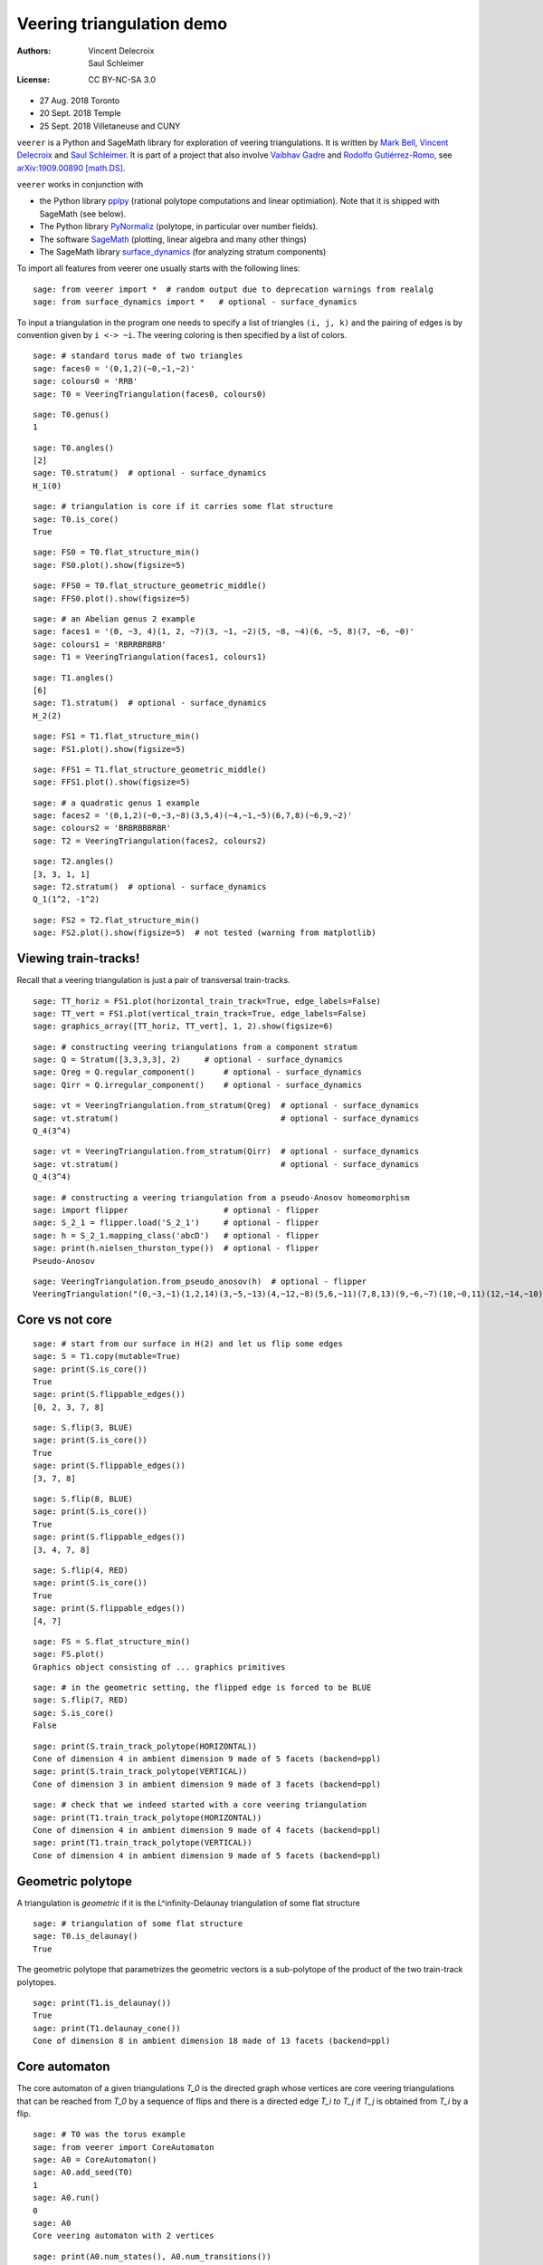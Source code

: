 .. -*- coding: utf-8 -*-
.. linkall

Veering triangulation demo
==========================


:Authors:
    - Vincent Delecroix
    - Saul Schleimer
:License: CC BY-NC-SA 3.0

-  27 Aug. 2018 Toronto
-  20 Sept. 2018 Temple
-  25 Sept. 2018 Villetaneuse and CUNY

``veerer`` is a Python and SageMath library for exploration of veering
triangulations. It is written by
`Mark Bell <https://markcbell.github.io>`_,
`Vincent Delecroix <https://www.labri.fr/perso/vdelecro/>`_ and
`Saul Schleimer <https://homepages.warwick.ac.uk/~masgar/>`_. It is
part of a project that also involve
`Vaibhav Gadre <https://www.maths.gla.ac.uk/~vgadre/>`_ and
`Rodolfo Gutiérrez-Romo <http://www.dim.uchile.cl/~rgutierrez/>`_, see
`arXiv:1909.00890 [math.DS] <https://arxiv.org/abs/1909.00890>`_.

``veerer`` works in conjunction with

- the Python library `pplpy <https://pypi.org/project/pplpy/>`_ (rational
  polytope computations and linear optimiation). Note that it is shipped
  with SageMath (see below).
- The Python library `PyNormaliz <https://pypi.org/project/PyNormaliz/>`_
  (polytope, in particular over number fields).
- The software `SageMath <https://www.sagemath.org/>`_ (plotting, linear algebra
  and many other things)
- The SageMath library `surface_dynamics
  <https://pypi.org/project/surface-dynamics/>`_ (for analyzing stratum
  components)

To import all features from veerer one usually starts with the following
lines::

   sage: from veerer import *  # random output due to deprecation warnings from realalg
   sage: from surface_dynamics import *   # optional - surface_dynamics

To input a triangulation in the program one needs to specify a list of
triangles ``(i, j, k)`` and the pairing of edges is by convention given
by ``i <-> ~i``. The veering coloring is then specified by a list of
colors.

::

    sage: # standard torus made of two triangles
    sage: faces0 = '(0,1,2)(~0,~1,~2)'
    sage: colours0 = 'RRB'
    sage: T0 = VeeringTriangulation(faces0, colours0)

::

    sage: T0.genus()
    1

::

    sage: T0.angles()
    [2]
    sage: T0.stratum()  # optional - surface_dynamics
    H_1(0)

::

    sage: # triangulation is core if it carries some flat structure
    sage: T0.is_core()
    True

::

    sage: FS0 = T0.flat_structure_min()
    sage: FS0.plot().show(figsize=5)

::

    sage: FFS0 = T0.flat_structure_geometric_middle()
    sage: FFS0.plot().show(figsize=5)

::

    sage: # an Abelian genus 2 example
    sage: faces1 = '(0, ~3, 4)(1, 2, ~7)(3, ~1, ~2)(5, ~8, ~4)(6, ~5, 8)(7, ~6, ~0)'
    sage: colours1 = 'RBRRBRBRB'
    sage: T1 = VeeringTriangulation(faces1, colours1)

::

    sage: T1.angles()
    [6]
    sage: T1.stratum()  # optional - surface_dynamics
    H_2(2)

::

    sage: FS1 = T1.flat_structure_min()
    sage: FS1.plot().show(figsize=5)

::

    sage: FFS1 = T1.flat_structure_geometric_middle()
    sage: FFS1.plot().show(figsize=5)

::

    sage: # a quadratic genus 1 example
    sage: faces2 = '(0,1,2)(~0,~3,~8)(3,5,4)(~4,~1,~5)(6,7,8)(~6,9,~2)'
    sage: colours2 = 'BRBRBBBRBR'
    sage: T2 = VeeringTriangulation(faces2, colours2)

::

    sage: T2.angles()
    [3, 3, 1, 1]
    sage: T2.stratum()  # optional - surface_dynamics
    Q_1(1^2, -1^2)

::

    sage: FS2 = T2.flat_structure_min()
    sage: FS2.plot().show(figsize=5)  # not tested (warning from matplotlib)


Viewing train-tracks!
---------------------

Recall that a veering triangulation is just a pair of transversal
train-tracks.

::

    sage: TT_horiz = FS1.plot(horizontal_train_track=True, edge_labels=False)
    sage: TT_vert = FS1.plot(vertical_train_track=True, edge_labels=False)
    sage: graphics_array([TT_horiz, TT_vert], 1, 2).show(figsize=6)

::

    sage: # constructing veering triangulations from a component stratum
    sage: Q = Stratum([3,3,3,3], 2)     # optional - surface_dynamics
    sage: Qreg = Q.regular_component()      # optional - surface_dynamics
    sage: Qirr = Q.irregular_component()    # optional - surface_dynamics

::

    sage: vt = VeeringTriangulation.from_stratum(Qreg)  # optional - surface_dynamics
    sage: vt.stratum()                                  # optional - surface_dynamics
    Q_4(3^4)

::

    sage: vt = VeeringTriangulation.from_stratum(Qirr)  # optional - surface_dynamics
    sage: vt.stratum()                                  # optional - surface_dynamics
    Q_4(3^4)

::

    sage: # constructing a veering triangulation from a pseudo-Anosov homeomorphism
    sage: import flipper                    # optional - flipper
    sage: S_2_1 = flipper.load('S_2_1')     # optional - flipper
    sage: h = S_2_1.mapping_class('abcD')   # optional - flipper
    sage: print(h.nielsen_thurston_type())  # optional - flipper
    Pseudo-Anosov

::

    sage: VeeringTriangulation.from_pseudo_anosov(h)  # optional - flipper
    VeeringTriangulation("(0,~3,~1)(1,2,14)(3,~5,~13)(4,~12,~8)(5,6,~11)(7,8,13)(9,~6,~7)(10,~0,11)(12,~14,~10)(~9,~4,~2)", "RBRBRRBRBBBBRBR")

Core vs not core
----------------

::

    sage: # start from our surface in H(2) and let us flip some edges
    sage: S = T1.copy(mutable=True)
    sage: print(S.is_core())
    True
    sage: print(S.flippable_edges())
    [0, 2, 3, 7, 8]

::

    sage: S.flip(3, BLUE)
    sage: print(S.is_core())
    True
    sage: print(S.flippable_edges())
    [3, 7, 8]

::

    sage: S.flip(8, BLUE)
    sage: print(S.is_core())
    True
    sage: print(S.flippable_edges())
    [3, 4, 7, 8]

::

    sage: S.flip(4, RED)
    sage: print(S.is_core())
    True
    sage: print(S.flippable_edges())
    [4, 7]

::

    sage: FS = S.flat_structure_min()
    sage: FS.plot()
    Graphics object consisting of ... graphics primitives

::

    sage: # in the geometric setting, the flipped edge is forced to be BLUE
    sage: S.flip(7, RED)
    sage: S.is_core()
    False

::

    sage: print(S.train_track_polytope(HORIZONTAL))
    Cone of dimension 4 in ambient dimension 9 made of 5 facets (backend=ppl)
    sage: print(S.train_track_polytope(VERTICAL))
    Cone of dimension 3 in ambient dimension 9 made of 3 facets (backend=ppl)

::

    sage: # check that we indeed started with a core veering triangulation
    sage: print(T1.train_track_polytope(HORIZONTAL))
    Cone of dimension 4 in ambient dimension 9 made of 4 facets (backend=ppl)
    sage: print(T1.train_track_polytope(VERTICAL))
    Cone of dimension 4 in ambient dimension 9 made of 5 facets (backend=ppl)


Geometric polytope
------------------


A triangulation is *geometric* if it is the L^infinity-Delaunay triangulation of
some flat structure

::

    sage: # triangulation of some flat structure
    sage: T0.is_delaunay()
    True

The geometric polytope that parametrizes the geometric vectors is a sub-polytope
of the product of the two train-track polytopes.

::

    sage: print(T1.is_delaunay())
    True
    sage: print(T1.delaunay_cone())
    Cone of dimension 8 in ambient dimension 18 made of 13 facets (backend=ppl)

Core automaton
--------------

The core automaton of a given triangulations `T_0` is the directed graph whose
vertices are core veering triangulations that can be reached from `T_0` by a
sequence of flips and there is a directed edge `T_i \to T_j` if `T_j` is obtained
from `T_i` by a flip.

::

    sage: # T0 was the torus example
    sage: from veerer import CoreAutomaton
    sage: A0 = CoreAutomaton()
    sage: A0.add_seed(T0)
    1
    sage: A0.run()
    0
    sage: A0
    Core veering automaton with 2 vertices

::

    sage: print(A0.num_states(), A0.num_transitions())
    2 4
    sage: print(sum(vt.is_delaunay() for vt in A0))
    2
    sage: print(sum(vt.is_cylindrical() for vt in A0))
    2

::

    sage: # T1 was the genus 2 example in H(2)
    sage: A1 = CoreAutomaton()
    sage: A1.add_seed(T1)
    1
    sage: A1.run()
    0

::

    sage: print(A1.num_states(), A1.num_transitions())
    86 300
    sage: print(sum(vt.is_delaunay() for vt in A1))
    54
    sage: print(sum(vt.is_cylindrical() for vt in A1))
    24

::

    sage: # T2 was the genus 1 example in Q(1^2, -1^2)
    sage: A2 = CoreAutomaton()
    sage: A2.add_seed(T2)
    1
    sage: A2.run()
    0
    sage: print(A2.num_states(), A2.num_transitions())
    1074 3620
    sage: print(sum(vt.is_delaunay() for vt in A2))
    270
    sage: print(sum(vt.is_cylindrical() for vt in A2))
    196

Some data (orientable case)
---------------------------

+---------------------+-----+---------+-----------+-------------+
| component           | dim | core    | geometric | cylindrical |
+=====================+=====+=========+===========+=============+
| H(0)                | 2   | 2       | 2         | 2           |
+---------------------+-----+---------+-----------+-------------+
| H(2)                | 4   | 86      | 54        | 24          |
+---------------------+-----+---------+-----------+-------------+
| H(1,1)              | 5   | 876     | 396       | 136         |
+---------------------+-----+---------+-----------+-------------+
| H(4)^hyp            | 6   | 9116    | 2916      | 636         |
+---------------------+-----+---------+-----------+-------------+
| H(4)^odd            | 6   | 47552   | 35476     | 1970        |
+---------------------+-----+---------+-----------+-------------+
| H(2,2)^hyp          | 7   | 111732  | 24192     | 3934        |
+---------------------+-----+---------+-----------+-------------+
| H(2,2)^odd          | 7   | 874750  | 711568    | 12740       |
+---------------------+-----+---------+-----------+-------------+
| H(3,1)              | 7   | 2011366 | 1317136   | 33164       |
+---------------------+-----+---------+-----------+-------------+

To give an idea about the complexity and timings when generating the
above data, here are the steps involved. The timings are for the stratum
component H(4)^hyp that is the fourth row in the above array: -
generating the core graph ~20 secs for H(4)^hyp (the graph has 9116
vertices and 44664 edges) - filtering the geometric triangulations
(single test involves a polytope computation) ~20 secs for H(4)^hyp -
filtering cylindrical (single test is cheap) ~2 sec for H(4)^hyp

::

    sage: H = Stratum([4], 1).hyperelliptic_component()   # optional - surface_dynamics
    sage: V = VeeringTriangulation.from_stratum(H)        # optional - surface_dynamics
    sage: AV = CoreAutomaton()
    sage: AV.add_seed(V)                                 # optional - surface_dynamics
    1
    sage: AV.run()                                       # long time - ~21 secs # optional - surface_dynamics
    0
    sage: print(AV.num_states())                         # long time - ~150 µs # optional - surface_dynamics
    9116
    sage: sum(v.is_delaunay() for v in AV)               # long time - ~21 secs # optional - surface_dynamics
    2916
    sage: sum(v.is_cylindrical() for v in AV)            # long time - ~1.5 secs # optional - surface_dynamics
    636

License
-------

This document is published under the Creative Commons
`CC BY-SA 3.0 <https://creativecommons.org/licenses/by-sa/3.0/>`_.
